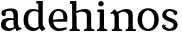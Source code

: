 SplineFontDB: 3.0
FontName: Experiment-Latin
FullName: Experiment-Latin
FamilyName: Experiment-Latin
Weight: Regular
Copyright: Copyright (c) 2015, Pathum Egodawatta
UComments: "2015-9-29: Created with FontForge (http://fontforge.org)"
Version: 0.001
ItalicAngle: 0
UnderlinePosition: -204
UnderlineWidth: 102
Ascent: 1536
Descent: 512
InvalidEm: 0
LayerCount: 4
Layer: 0 0 "Back" 1
Layer: 1 0 "Fore" 0
Layer: 2 0 "Back 3" 1
Layer: 3 0 "s1" 1
PreferredKerning: 4
XUID: [1021 779 -1439063335 14876943]
FSType: 0
OS2Version: 0
OS2_WeightWidthSlopeOnly: 0
OS2_UseTypoMetrics: 1
CreationTime: 1443542790
ModificationTime: 1447808845
PfmFamily: 17
TTFWeight: 400
TTFWidth: 5
LineGap: 250
VLineGap: 0
OS2TypoAscent: 1800
OS2TypoAOffset: 0
OS2TypoDescent: -512
OS2TypoDOffset: 0
OS2TypoLinegap: 250
OS2WinAscent: 1800
OS2WinAOffset: 0
OS2WinDescent: 100
OS2WinDOffset: 0
HheadAscent: 1595
HheadAOffset: 0
HheadDescent: -56
HheadDOffset: 0
OS2CapHeight: 0
OS2XHeight: 0
OS2Vendor: 'PfEd'
Lookup: 260 1 0 "'abvm' Above Base Mark in Thaana lookup 0" { "'abvm' Above Base Mark in Thaana lookup 0-1"  } ['abvm' ('thaa' <'dflt' > ) ]
MarkAttachClasses: 1
DEI: 91125
Encoding: Custom
Compacted: 1
UnicodeInterp: none
NameList: sinhala
DisplaySize: -96
AntiAlias: 1
FitToEm: 1
WinInfo: 0 8 2
BeginPrivate: 0
EndPrivate
Grid
-2048 133.120117188 m 0
 4096 133.120117188 l 1024
-2048 -40.9599609375 m 4
 4096 -40.9599609375 l 1028
-2048 980.9921875 m 0
 4096 980.9921875 l 1024
-2048 1104.89648438 m 0
 4096 1104.89648438 l 1024
-2048 1495.04003906 m 0
 4096 1495.04003906 l 1024
-2048 241.6640625 m 0
 4096 241.6640625 l 1024
-2048 934.297851562 m 0
 4096 934.297851562 l 1024
-2048 1411.48144531 m 0
 4096 1411.48144531 l 1024
EndSplineSet
AnchorClass2: "thn_ubufibi" "'abvm' Above Base Mark in Thaana lookup 0-1" 
BeginChars: 52 9

StartChar: space
Encoding: 1 32 0
GlifName: space
Width: 441
VWidth: 0
Flags: HW
LayerCount: 4
Back
Fore
Layer: 2
Layer: 3
EndChar

StartChar: uni0061
Encoding: 2 97 1
GlifName: uni0061
Width: 1125
VWidth: 79
Flags: HWO
HStem: -25 156<313 536> 512 150<357 700> 967 152<307 663>
VStem: 89 152<192 393> 728 176<356 535 641 786>
LayerCount: 4
Back
SplineSet
869 182 m 1
 869 182 667.853515625 -42 436 -42 c 0
 224.040039062 -42 52 69.630859375 52 295 c 0
 52 541.403320312 224.990234375 655.481445312 490 656 c 0
 650.350585938 656.313476562 804 625 804 625 c 1
 775 509 l 1
 499 566 l 1
 405.783203125 545.999023438 324 446.467773438 324 301 c 0
 324 178.541015625 387.240234375 84 487 84 c 0
 497 84 497 88 497 88 c 0
 796 249 l 1
 869 182 l 1
67 968 m 5
 192 1009 l 5
 253 846 l 5
 293 736 l 5
 134 691 l 5
 70.6220703125 744.662109375 33.484375 852.65234375 67 968 c 5
651 386 m 2
 651 786 l 0
 651 786 655.016601562 961.32421875 489 999 c 1
 489 999 251.727539062 849 249 849 c 1
 67 968 l 0
 118.311523438 1028.46777344 347.641601562 1137 511 1137 c 0
 735.598632812 1137 903.096679688 983 905 737 c 0
 905 347 l 1
 905 279.611328125 914.025390625 197.877929688 963 173.120117188 c 1
 1046 156 l 1
 1046 156 1045.70898438 0 1047 0 c 1
 773 0 l 1
 681 224 l 1
 651 386 l 2
EndSplineSet
Fore
SplineSet
107 1008 m 1
 292 1019 l 1
 293 796 l 1
 224 741 l 1
 102.3203406 719.402635105 25.1418701239 878.836395483 107 1008 c 1
839 152 m 1
 839 152 637.853515625 -42 426 -42 c 0
 259.559570312 -42 52 43.5390625 52 305 c 0
 52 580.159327146 267.93359375 646.154644654 450 646 c 0
 597.475585938 645.895415684 754 603 754 603 c 1
 755 539 l 1
 529 546 l 1
 403.822265625 528.717581394 294 452.288494541 294 317 c 0
 294 184.224609375 390.518554688 94 537 94 c 0
 786 179 l 1
 839 152 l 1
693 326 m 2
 693 776 l 0
 691.248140223 918.567382812 622.125804228 1001.58300781 511 1019 c 5
 348.682277815 1000.20315714 133.495082557 950.9921875 129 950.9921875 c 1
 107 1008 l 0
 157.103603604 1043.23169379 340.135135135 1137 561 1137 c 0
 785.598632812 1137 913.096679688 1053 915 877 c 0
 915 397 l 1
 915 323.41015625 947.137695312 164.15625 1013 137.120117188 c 1
 1086 120 l 1
 1107 54 l 1
 847 -46 l 1
 771 130 l 1
 733 154 l 1
 711.012695312 207.997070312 693 271.991210938 693 326 c 2
EndSplineSet
Layer: 2
Layer: 3
EndChar

StartChar: uni006E
Encoding: 7 110 2
GlifName: uni006E_
Width: 1394
VWidth: 79
Flags: HW
HStem: 0 111<143 274> 0 92<545 610 1245 1303> 973 137<762 950>
VStem: 287 178<43 180 224 686> 1001 174<174 920>
LayerCount: 4
Back
Fore
SplineSet
1215 180 m 1
 1215.79101562 99.51171875 1308 81 1377 81 c 1
 1377 0 l 2
 853 0 l 2
 851 81 l 1
 916.782226562 83 992.96484375 109.444335938 993 180 c 1
 1215 180 l 1
506 180 m 1
 506.791015625 99.51171875 599 81 668 81 c 1
 668 0 l 2
 144 0 l 2
 142 81 l 1
 207.782226562 83 283.96484375 109.444335938 284 180 c 1
 506 180 l 1
507 0 m 1
 284 0 l 1xb8
 284 729 l 1
 284 807.639648438 220.8671875 908.396484375 174 906.661132812 c 1
 120 882 l 1
 101 878 70 924.297851562 74 934 c 1
 297 1125.51074219 l 1
 448 947 l 0
 476.352539062 919 l 1
 476.352539062 919 504.679746537 845.732387208 505 729 c 2
 507 0 l 1
1216 0 m 1
 992 0 l 1
 992 752 l 0
 991.210336538 950.629339828 843.097255609 999.568359375 700 1003 c 1
 372 865 l 5
 378 947 l 0
 378 947 624.851851852 1137 894 1137 c 0
 1123.56445312 1137 1212.28515625 1025.36425781 1215 855 c 0
 1216 0 l 1
EndSplineSet
Layer: 2
Layer: 3
EndChar

StartChar: uni0064
Encoding: 3 100 3
GlifName: uni0064
Width: 1292
VWidth: 153
Flags: HW
HStem: -25 139<433 546> 1448 90<724 802 808 886>
VStem: 81 154<335 729> 808 182<238 825 973 1449>
LayerCount: 4
Back
Fore
SplineSet
1069 1493 m 5
 838 1404 l 5
 838 1404 733 1407.1796875 733 1407.1796875 c 5
 724.75 1418.79199219 711 1495 762 1538 c 5
 1046 1538 l 4
 1069 1493 l 5
928 949 m 1
 664 1021 l 0
 367.814037846 1021.13868033 308 777.71678842 308 549 c 0
 308 274.099049535 431.073284075 121.251464844 716 115 c 1
 904 226 l 1
 992 208 l 1
 992 208 828.309570312 -41 586 -41 c 0
 230.887695312 -41 81 224.90234375 81 528 c 0
 81 898.024414062 234.186498198 1124.25976562 554 1124.85839844 c 0
 771.642003676 1125.15912201 958 1013 958 1013 c 1
 928 949 l 1
1092 225 m 1
 1205 57 l 1
 1014 -50 l 1
 893 122 l 1
 1092 225 l 1
905 111 m 2
 897.131219161 106.9140625 858.611499452 163.350585938 838 317 c 1
 836 1408 l 1
 1069 1493 l 1
 1062 1266 l 1
 1062 318 l 1
 1064.95117188 229.627929688 1092 225 1092 225 c 1
 905 111 l 2
EndSplineSet
Layer: 2
Layer: 3
EndChar

StartChar: uni0068
Encoding: 5 104 4
GlifName: uni0068
Width: 1318
VWidth: 79
Flags: HW
HStem: 0 92<67 201 453 503 797 924 1184 1234> 999 117<564 860> 1448 90<70 205>
VStem: 213 145<9 1268> 944 143<24 115 580 921> 950 156<79 917>
LayerCount: 4
Back
SplineSet
922 45 m 5
 1081 166 l 4
 1086.33300781 131.565429688 1110.33300781 107.913085938 1152 94 c 5
 1186.48730469 82.5087890625 1237 71.8203125 1237 71.8203125 c 5
 1250 20 l 5
 1250 20 1237.69824219 0 1178 0 c 5
 945 0 l 4
 922 45 l 5
1120 189 m 5
 1123.70117188 55.751953125 1095 0.619140625 1095 0.619140625 c 5
 1056.79101562 0.8916015625 1014.44140625 0 878 0 c 4
 841.676757812 0 780 12 780 42 c 5xb8
 811 90 l 5
 856 90 915 92.4443359375 917 143 c 5
 1120 189 l 5
183 45 m 5
 390 158 l 5
 390.461914062 110.217773438 442 85 523 84.8203125 c 5
 542 27 l 5
 542.000000023 6.87243836583 499.698242188 -0.685546875 470 0 c 5
 206 0 l 4
 183 45 l 5
1124 0 m 5
 1050.11132812 2 995.07421875 -2 916 0 c 5
 916 154 l 5
 916 236.25 918.516601562 733.318359375 914 812 c 4
 904.421875 978.869140625 822.05078125 1017.48339844 687 1023 c 5
 352 935 l 5
 329 1017 l 4
 329 1017 565.5 1137 759 1137 c 4
 970.48828125 1137 1087.31445312 1055.13867188 1110 885 c 4
 1122 795 1121 688 1121 590 c 4
 1121 424 1124 57 1124 0 c 5
379 1493 m 5
 168 1374 l 5
 168 1374 53 1397.1796875 53 1397.1796875 c 5
 44.75 1408.79199219 31 1465 82 1508 c 5
 356 1538 l 4
 379 1493 l 5
381 189 m 5
 384.701171875 55.751953125 356 0.619140625 356 0.619140625 c 5
 317.791015625 0.8916015625 255.44140625 0 119 0 c 4
 92.6767578125 0 41 2 41 32 c 5xb8
 72 90 l 5
 117 90 176 102.444335938 178 153 c 5
 381 189 l 5
390 0 m 5
 179 0 l 5xb8
 168 1374 l 5
 379 1493 l 5
 379 1025 l 4
 351 936 l 5
 352 935 390 794 390 716 c 5
 390 0 l 5
EndSplineSet
Fore
SplineSet
390 180 m 1
 390.791015625 99.51171875 483 81 552 81 c 1
 552 0 l 2
 28 0 l 2
 26 81 l 1
 91.7822265625 83 167.96484375 109.444335938 168 180 c 1
 390 180 l 1
1135 180 m 5
 1135.79101562 99.51171875 1228 81 1297 81 c 5
 1297 0 l 6
 773 0 l 6
 771 81 l 5
 836.782226562 83 912.96484375 109.444335938 913 180 c 5
 1135 180 l 5
1136 0 m 1
 912 0 l 1
 912 802 l 0
 911.15625 992.715820312 734.8984375 999.705078125 582 1003 c 1
 352 925 l 1
 338 1007 l 0
 338 1007 600.5 1137 794 1137 c 0
 1023.56445312 1137 1112.28515625 1055.36425781 1135 885 c 0
 1136 0 l 1
379 1493 m 1
 158 1394 l 1
 158 1394 53 1397.1796875 53 1397.1796875 c 1
 44.75 1408.79199219 31 1495 82 1538 c 1
 356 1538 l 0
 379 1493 l 1
390 0 m 1
 168 0 l 1xb8
 158 1394 l 1
 379 1493 l 1
 379 1025 l 0
 351 936 l 1
 352 935 390 794 390 716 c 1
 390 0 l 1
EndSplineSet
Layer: 2
Layer: 3
EndChar

StartChar: uni006F
Encoding: 8 111 5
GlifName: uni006F_
Width: 1246
VWidth: 153
Flags: HW
HStem: -4 113<468 780> 981 113<469 759>
VStem: 111 160<322 749> 971 145<319 761>
LayerCount: 4
Back
Fore
SplineSet
1166 539 m 4
 1166 250 984 -45 637 -45 c 4
 255 -45 83 241 83 532 c 4
 83 943.74609375 331.030273438 1118.984375 618 1119 c 4
 904.10546875 1119.015625 1166 956.850585938 1166 539 c 4
941 542 m 4
 941 825.619140625 804.173828125 1002.22949219 607 1013 c 5
 421.232421875 991.212890625 307.459960938 794.350585938 308 535 c 4
 308.571549213 260.516849512 429.133789062 76.3623046875 631.512695312 63 c 5
 836.768554688 80.912109375 941 268 941 542 c 4
EndSplineSet
Layer: 2
Layer: 3
EndChar

StartChar: uni0065
Encoding: 4 101 6
GlifName: uni0065
Width: 1138
VWidth: 79
Flags: HW
HStem: -18 109<500 937> 520 111<203 866> 1004 113<412 740>
LayerCount: 4
Back
SplineSet
1126.59179688 538.624023438 m 4
 1126.59179688 249.337890625 945.295898438 -45.0556640625 598.208007812 -45.0556640625 c 4
 256.185546875 -45.0556640625 63.6796875 241.6640625 63.6796875 532.48046875 c 4
 63.6796875 872.448242188 299.196289062 1113.53027344 594.112304688 1116.16015625 c 4
 881.83984375 1118.72558594 1126.59179688 894.975585938 1126.59179688 538.624023438 c 4
954.559570312 532.48046875 m 4
 954.559570312 839.6796875 757.952148438 980.9921875 587.967773438 983.040039062 c 5
 387.263671875 960.51171875 245.952148438 772.095703125 245.952148438 534.528320312 c 4
 245.952148438 292.864257812 422.080078125 90.1123046875 608.448242188 88.064453125 c 5
 775.3984375 94.2080078125 954.559570312 253.322265625 954.559570312 532.48046875 c 4
EndSplineSet
Fore
SplineSet
151 564 m 1
 679 611 l 1
 830 613 l 1
 858.571543988 920.598164827 741.962255271 1013.52388638 561 1032 c 1
 430.935483871 1014.63906582 299 895.923566879 309 551 c 1
 309 320.00390625 420.237304688 98.0869140625 633 88 c 1
 749.048828125 104 992.286132812 160 996 160 c 1
 1024 51 l 0
 938.000265664 20 793.332493703 -40.9599609375 617 -43 c 0
 298.920839088 -46.9853515625 84 222.22265625 84 530 c 0
 84 883.958984375 306.18359375 1124 588 1124 c 0
 920 1124 1061 892.7578125 1045 619 c 0
 1026 477 l 0
 211 477 l 1
 151 564 l 1
EndSplineSet
Layer: 2
Layer: 3
EndChar

StartChar: uni0069
Encoding: 6 105 7
GlifName: uni0069
Width: 695
VWidth: 79
Flags: HW
HStem: 0 90<104 236 487 539> 1026 82<111 159> 1288 250<216 389>
VStem: 180 250<1325 1497> 249 145<6 948>
LayerCount: 4
Back
Fore
SplineSet
463 1063 m 5
 237 974 l 5
 127 977.1796875 l 5
 118.75 988.791992188 105 1065 156 1108 c 5
 440 1108 l 4
 463 1063 l 5
462 180 m 1
 462.80078125 99.51171875 556.148148148 81 626 81 c 1
 626 0 l 2
 102 0 l 2
 100 81 l 1
 164.855716329 83 239.965338908 109.444335938 240 180 c 1
 462 180 l 1
160 1374 m 0xf0
 160 1460.8 231.419354839 1529 324 1529 c 0
 394 1529 449 1444.76 449 1394 c 0
 449 1317.84 381.24 1258 295 1258 c 0
 218.79032258 1258 160 1328.528 160 1374 c 0xf0
462 -0.9599609375 m 1
 239 1 l 1
 244 931 l 5
 243.538461538 929.292993631 238 998 238 998 c 5
 397 1084.04003906 l 5
 462 1061.04003906 l 5
 462 -0.9599609375 l 1
EndSplineSet
Layer: 2
Layer: 3
EndChar

StartChar: uni0073
Encoding: 9 115 8
GlifName: uni0073
Width: 1013
VWidth: 0
Flags: HW
LayerCount: 4
Back
SplineSet
696 900 m 5
 623.170898438 975.981445312 525.0234375 1002.078125 524 1002 c 4
 402.692382812 993.869140625 313.89453125 934 315 832 c 4
 316.36328125 701.14453125 430.275390625 631.125976562 549 590.7734375 c 4
 731.266601562 531.534179688 906.676757812 429.918945312 907 245.702148438 c 4
 907.365234375 50.1064453125 742.766601562 -45.107421875 538 -46 c 4
 330.219726562 -46.791015625 176 79 176 79 c 5
 160.41796875 130.158203125 170 227.0078125 170 227.0078125 c 5
 304 242.702148438 l 5
 325 166 l 5
 372.741210938 92.703125 514.107421875 52.3369140625 518 52.3369140625 c 4
 594.125 52.3369140625 707 105.609375 707 201.702148438 c 5
 707 302.055664062 588.58984375 363.5234375 431 419.278320312 c 4
 249.491210938 490.561523438 121.202148438 623.952148438 122 796 c 4
 123.23828125 985.38671875 263.047851562 1125.95410156 519 1126 c 4
 649.745117188 1126.01757812 789.352539062 1060.45214844 854.435546875 974 c 5
 878.975585938 908 858 818 858 818 c 5
 720 798 l 5
 696 900 l 5
EndSplineSet
Fore
SplineSet
271 183 m 1
 342.499023438 102.69496213 475.698242188 71.9371123569 477 72 c 0
 607.426113381 81.3486555233 695.843439062 159.727199174 694 277 c 0
 692.724609375 370.732421875 586.60973851 427.501028752 475 458.2265625 c 0
 292.733398438 517.637492832 117.343986559 619.547240947 117 804.297851562 c 0
 116.634765625 1020.00952273 281.2329368 1125.14031919 486 1126 c 0
 705.259765625 1126.79098264 868 1001 868 1001 c 1
 910.631453117 922.969446996 877.57858844 827.282365962 804 802.9921875 c 1
 710 837.297851562 l 1
 699 924 l 1
 651.258798233 990.848580961 509.892527693 1027.66308594 506 1027.66308594 c 0
 429.875 1027.66308594 317 963.690853833 317 848.297851562 c 1
 317 737.483101995 437.406682406 691.108052466 593 629.721679688 c 0
 774.508789062 567.899466859 903.125 452.2109375 902 283 c 0
 900.668367884 82.7095832636 745.5 -45.9638671875 492 -46 c 0
 332.592773438 -46.0237371271 168.009765625 43.2278608842 114 140 c 5
 80.3302198264 231.149744889 149 297 149 297 c 1
 286 268 l 1
 271 183 l 1
EndSplineSet
Layer: 2
Layer: 3
EndChar
EndChars
EndSplineFont
